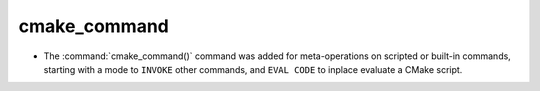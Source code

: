 cmake_command
-------------

* The :command:`cmake_command()` command was added for meta-operations on
  scripted or built-in commands, starting with a mode to ``INVOKE`` other
  commands, and ``EVAL CODE`` to inplace evaluate a CMake script.

